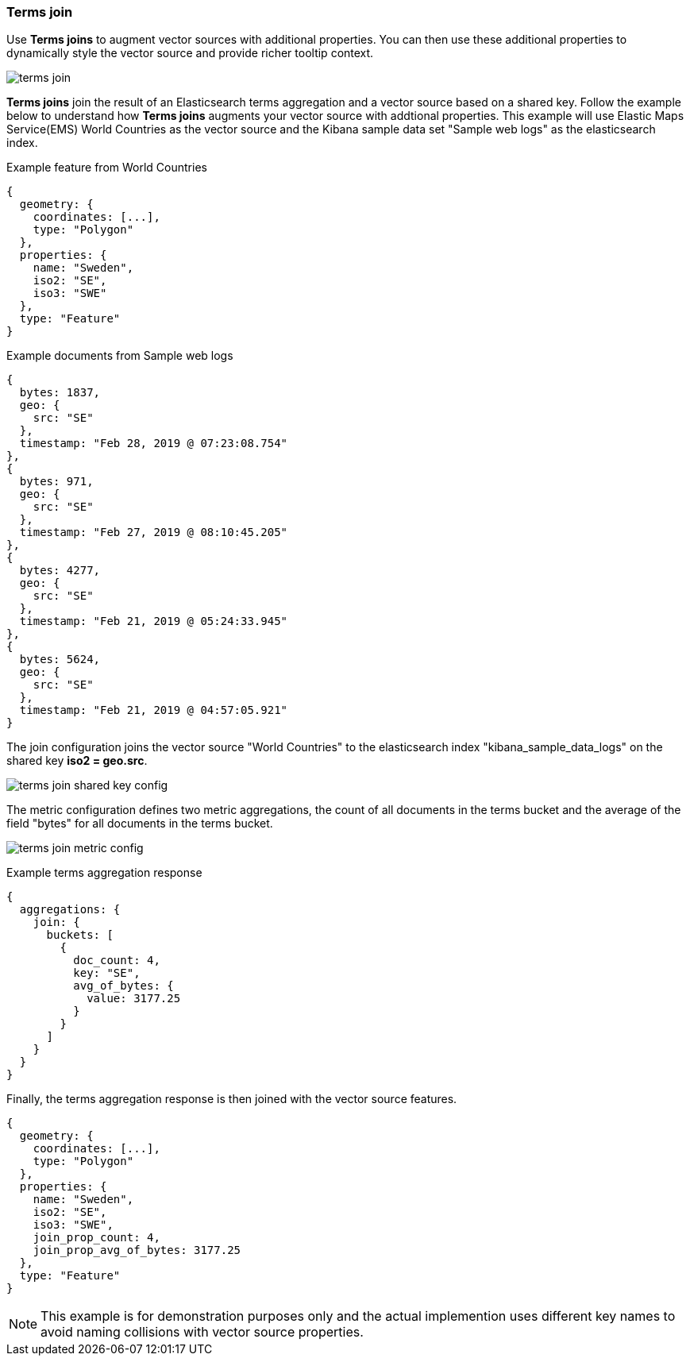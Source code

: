 [[terms-join]]
=== Terms join

Use *Terms joins* to augment vector sources with additional properties.
You can then use these additional properties to dynamically style the vector source
and provide richer tooltip context.

[role="screenshot"]
image::maps/images/terms_join.png[]

*Terms joins* join the result of an Elasticsearch terms aggregation and a vector source based on a shared key.
Follow the example below to understand how *Terms joins* augments your vector source with addtional properties.
This example will use Elastic Maps Service(EMS) World Countries as the vector source and
the Kibana sample data set "Sample web logs" as the elasticsearch index.

Example feature from World Countries
--------------------------------------------------
{
  geometry: {
    coordinates: [...],
    type: "Polygon"
  },
  properties: {
    name: "Sweden",
    iso2: "SE",
    iso3: "SWE"
  },
  type: "Feature"
}
--------------------------------------------------

Example documents from Sample web logs
--------------------------------------------------
{
  bytes: 1837,
  geo: {
    src: "SE"
  },
  timestamp: "Feb 28, 2019 @ 07:23:08.754"
},
{
  bytes: 971,
  geo: {
    src: "SE"
  },
  timestamp: "Feb 27, 2019 @ 08:10:45.205"
},
{
  bytes: 4277,
  geo: {
    src: "SE"
  },
  timestamp: "Feb 21, 2019 @ 05:24:33.945"
},
{
  bytes: 5624,
  geo: {
    src: "SE"
  },
  timestamp: "Feb 21, 2019 @ 04:57:05.921"
}
--------------------------------------------------

The join configuration joins the vector source "World Countries" to the elasticsearch index "kibana_sample_data_logs"
on the shared key *iso2 = geo.src*.
[role="screenshot"]
image::maps/images/terms_join_shared_key_config.png[]

The metric configuration defines two metric aggregations,
the count of all documents in the terms bucket and
the average of the field "bytes" for all documents in the terms bucket.
[role="screenshot"]
image::maps/images/terms_join_metric_config.png[]

Example terms aggregation response
--------------------------------------------------
{
  aggregations: {
    join: {
      buckets: [
        {
          doc_count: 4,
          key: "SE",
          avg_of_bytes: {
            value: 3177.25
          }
        }
      ]
    }
  }
}
--------------------------------------------------

Finally, the terms aggregation response is then joined with the vector source features.
--------------------------------------------------
{
  geometry: {
    coordinates: [...],
    type: "Polygon"
  },
  properties: {
    name: "Sweden",
    iso2: "SE",
    iso3: "SWE",
    join_prop_count: 4,
    join_prop_avg_of_bytes: 3177.25
  },
  type: "Feature"
}
--------------------------------------------------

NOTE: This example is for demonstration purposes only and the actual implemention uses different key
names to avoid naming collisions with vector source properties.





